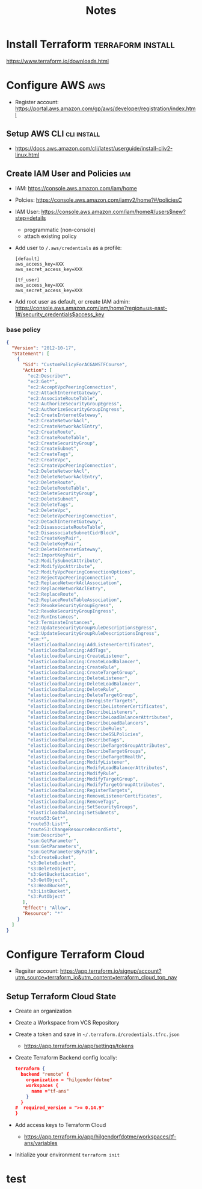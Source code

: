 #+TITLE: Notes

* Install Terraform :terraform:install:
https://www.terraform.io/downloads.html
* Configure AWS :aws:
- Register account: https://portal.aws.amazon.com/gp/aws/developer/registration/index.html
** Setup AWS CLI :cli:install:
- https://docs.aws.amazon.com/cli/latest/userguide/install-cliv2-linux.html
** Create IAM User and Policies :iam:
- IAM: https://console.aws.amazon.com/iam/home
- Polcies: https://console.aws.amazon.com/iamv2/home?#/policiesC
- IAM User: https://console.aws.amazon.com/iam/home#/users$new?step=details
  + programmatic (non-console)
  + attach existing policy
- Add user to ~/.aws/credentials~ as a profile:
 #+begin_src
 [default]
 aws_access_key=XXX
 aws_secret_access_key=XXX

 [tf_user]
 aws_access_key=XXX
 aws_secret_access_key=XXX
 #+end_src
- Add root user as default, or create IAM admin:
  https://console.aws.amazon.com/iam/home?region=us-east-1#/security_credentials$access_key
*** base policy
#+begin_src json
{
  "Version": "2012-10-17",
  "Statement": [
    {
      "Sid": "CustomPolicyForACGAWSTFCourse",
      "Action": [
        "ec2:Describe*",
        "ec2:Get*",
        "ec2:AcceptVpcPeeringConnection",
        "ec2:AttachInternetGateway",
        "ec2:AssociateRouteTable",
        "ec2:AuthorizeSecurityGroupEgress",
        "ec2:AuthorizeSecurityGroupIngress",
        "ec2:CreateInternetGateway",
        "ec2:CreateNetworkAcl",
        "ec2:CreateNetworkAclEntry",
        "ec2:CreateRoute",
        "ec2:CreateRouteTable",
        "ec2:CreateSecurityGroup",
        "ec2:CreateSubnet",
        "ec2:CreateTags",
        "ec2:CreateVpc",
        "ec2:CreateVpcPeeringConnection",
        "ec2:DeleteNetworkAcl",
        "ec2:DeleteNetworkAclEntry",
        "ec2:DeleteRoute",
        "ec2:DeleteRouteTable",
        "ec2:DeleteSecurityGroup",
        "ec2:DeleteSubnet",
        "ec2:DeleteTags",
        "ec2:DeleteVpc",
        "ec2:DeleteVpcPeeringConnection",
        "ec2:DetachInternetGateway",
        "ec2:DisassociateRouteTable",
        "ec2:DisassociateSubnetCidrBlock",
        "ec2:CreateKeyPair",
        "ec2:DeleteKeyPair",
        "ec2:DeleteInternetGateway",
        "ec2:ImportKeyPair",
        "ec2:ModifySubnetAttribute",
        "ec2:ModifyVpcAttribute",
        "ec2:ModifyVpcPeeringConnectionOptions",
        "ec2:RejectVpcPeeringConnection",
        "ec2:ReplaceNetworkAclAssociation",
        "ec2:ReplaceNetworkAclEntry",
        "ec2:ReplaceRoute",
        "ec2:ReplaceRouteTableAssociation",
        "ec2:RevokeSecurityGroupEgress",
        "ec2:RevokeSecurityGroupIngress",
        "ec2:RunInstances",
        "ec2:TerminateInstances",
        "ec2:UpdateSecurityGroupRuleDescriptionsEgress",
        "ec2:UpdateSecurityGroupRuleDescriptionsIngress",
        "acm:*",
        "elasticloadbalancing:AddListenerCertificates",
        "elasticloadbalancing:AddTags",
        "elasticloadbalancing:CreateListener",
        "elasticloadbalancing:CreateLoadBalancer",
        "elasticloadbalancing:CreateRule",
        "elasticloadbalancing:CreateTargetGroup",
        "elasticloadbalancing:DeleteListener",
        "elasticloadbalancing:DeleteLoadBalancer",
        "elasticloadbalancing:DeleteRule",
        "elasticloadbalancing:DeleteTargetGroup",
        "elasticloadbalancing:DeregisterTargets",
        "elasticloadbalancing:DescribeListenerCertificates",
        "elasticloadbalancing:DescribeListeners",
        "elasticloadbalancing:DescribeLoadBalancerAttributes",
        "elasticloadbalancing:DescribeLoadBalancers",
        "elasticloadbalancing:DescribeRules",
        "elasticloadbalancing:DescribeSSLPolicies",
        "elasticloadbalancing:DescribeTags",
        "elasticloadbalancing:DescribeTargetGroupAttributes",
        "elasticloadbalancing:DescribeTargetGroups",
        "elasticloadbalancing:DescribeTargetHealth",
        "elasticloadbalancing:ModifyListener",
        "elasticloadbalancing:ModifyLoadBalancerAttributes",
        "elasticloadbalancing:ModifyRule",
        "elasticloadbalancing:ModifyTargetGroup",
        "elasticloadbalancing:ModifyTargetGroupAttributes",
        "elasticloadbalancing:RegisterTargets",
        "elasticloadbalancing:RemoveListenerCertificates",
        "elasticloadbalancing:RemoveTags",
        "elasticloadbalancing:SetSecurityGroups",
        "elasticloadbalancing:SetSubnets",
        "route53:Get*",
        "route53:List*",
        "route53:ChangeResourceRecordSets",
        "ssm:Describe*",
        "ssm:GetParameter",
        "ssm:GetParameters",
        "ssm:GetParametersByPath",
        "s3:CreateBucket",
        "s3:DeleteBucket",
        "s3:DeleteObject",
        "s3:GetBucketLocation",
        "s3:GetObject",
        "s3:HeadBucket",
        "s3:ListBucket",
        "s3:PutObject"
      ],
      "Effect": "Allow",
      "Resource": "*"
    }
  ]
}
#+end_src
* Configure Terraform Cloud
- Regsiter account: https://app.terraform.io/signup/account?utm_source=terraform_io&utm_content=terraform_cloud_top_nav
** Setup Terraform Cloud State
- Create an organization
- Create a Workspace from VCS Repository
- Create a token and save in ~~/.terraform.d/credentials.tfrc.json~
  - https://app.terraform.io/app/settings/tokens
- Create Terraform Backend config locally:
  #+begin_src json
  terraform {
    backend "remote" {
      organization = "hilgendorfdotme"
      workspaces {
        name ="tf-ans"
      }
    }
  #  required_version = ">= 0.14.9"
  }
  #+end_src
- Add access keys to Terraform Cloud
  - https://app.terraform.io/app/hilgendorfdotme/workspaces/tf-ans/variables
- Initialize your environment ~terraform init~
* test
